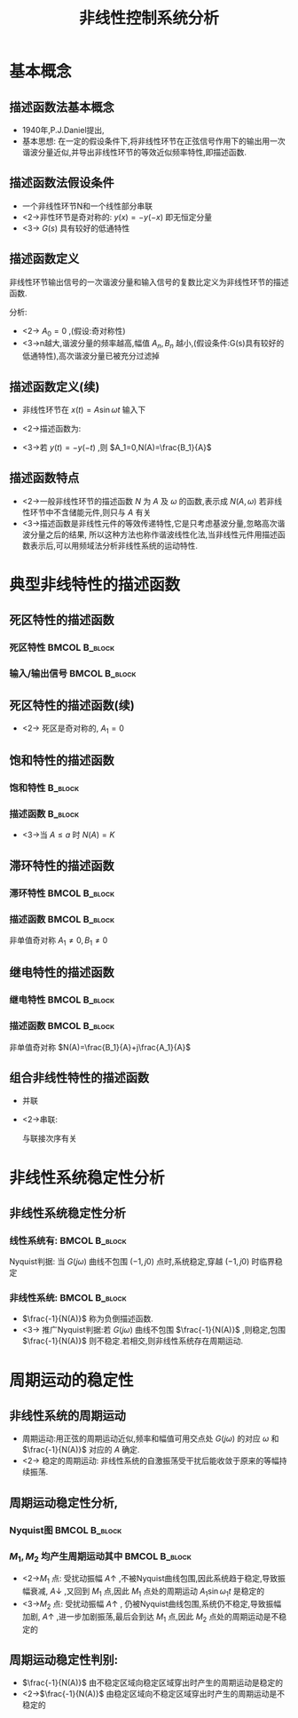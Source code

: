 # #+LaTeX_CLASS:  article
#+LATEX_HEADER: \usepackage{etex}
#+LATEX_HEADER: \usepackage{amsmath}
 # +LATEX_HEADER: \usepackage[usenames]{color}
#+LATEX_HEADER: \usepackage{pstricks}
#+LATEX_HEADER: \usepackage{pgfplots}
#+LATEX_HEADER: \pgfplotsset{compat=1.8}
#+LATEX_HEADER: \usepackage{tikz}
#+LATEX_HEADER: \usepackage[europeanresistors,americaninductors]{circuitikz}
#+LATEX_HEADER: \usepackage{colortbl}
#+LATEX_HEADER: \usepackage{yfonts}
#+LATEX_HEADER: \usetikzlibrary{shapes,arrows}
#+LATEX_HEADER: \usetikzlibrary{positioning}
#+LATEX_HEADER: \usetikzlibrary{arrows,shapes}
#+LATEX_HEADER: \usetikzlibrary{intersections}
#+LATEX_HEADER: \usetikzlibrary{calc,patterns,decorations.pathmorphing,decorations.markings}
#+LATEX_HEADER: \usepackage[BoldFont,SlantFont,CJKchecksingle]{xeCJK}
 # +LATEX_HEADER: \xeCJKsetup{CJKglue=\hspace{0pt plus .08 \baselineskip }}
#+LATEX_HEADER: \setCJKmainfont[BoldFont=Evermore Hei]{Evermore Kai}
#+LATEX_HEADER: \setCJKmonofont{Evermore Kai}

#+LATEX_HEADER: \usepackage{pst-node}
#+LATEX_HEADER: \usepackage{pst-plot}
#+LATEX_HEADER: \psset{unit=5mm}


#+startup: beamer
#+LaTeX_CLASS: beamer
#+LaTeX_CLASS_OPTIONS: [table]
# #+LaTeX_CLASS_OPTIONS: [bigger]
#+latex_header:  \mode<article>{\usepackage{beamerarticle}}
# #+latex_header: \mode<beamer>{\usetheme{JuanLesPins}}
# #+latex_header: \mode<beamer>{\usetheme{Boadilla}}
#+latex_header: \mode<beamer>{\usetheme{Frankfurt}}
#+latex_header: \mode<beamer>{\usecolortheme{dove}}
#+latex_header: \mode<article>{\hypersetup{colorlinks=true,pdfborder={0 0 0}}}
#+latex_header: \mode<beamer>{\AtBeginSection[]{\begin{frame}<beamer>\frametitle{Topic}\tableofcontents[currentsection]\end{frame}}}
#+latex_header: \setbeamercovered{transparent}
#+BEAMER_FRAME_LEVEL: 2
#+COLUMNS: %40ITEM %10BEAMER_env(Env) %9BEAMER_envargs(Env Args) %4BEAMER_col(Col) %10BEAMER_extra(Extra)

#+TITLE:  非线性控制系统分析
#+latex_header: \subtitle{描述函数法}
#+AUTHOR:    
#+EMAIL: 
#+DATE:  
#+DESCRIPTION:
#+KEYWORDS:
#+LANGUAGE:  en
#+OPTIONS:   H:3 num:t toc:t \n:nil @:t ::t |:t ^:t -:t f:t *:t <:t
#+OPTIONS:   TeX:t LaTeX:t skip:nil d:nil todo:t pri:nil tags:not-in-toc
#+INFOJS_OPT: view:nil toc:nil ltoc:t mouse:underline buttons:0 path:http://orgmode.org/org-info.js
#+EXPORT_SELECT_TAGS: export
#+EXPORT_EXCLUDE_TAGS: noexport
#+LINK_UP:   
#+LINK_HOME: 
#+XSLT:








* 基本概念
** 描述函数法基本概念
  * 1940年,P.J.Daniel提出,
  * 基本思想:
     在一定的假设条件下,将非线性环节在正弦信号作用下的输出用一次谐波分量近似,并导出非线性环节的等效近似频率特性,即描述函数.

** 描述函数法假设条件
\begin{tikzpicture}[node distance=2em,auto,>=latex', thick]
%\path[use as bounding box] (-1,0) rectangle (10,-2); 
\path[->] node[] (r) {$r(t)$}; 
\path[->] node[ circle,inner sep=2pt,minimum size=1pt,draw,label=below left:$   $ ,right =of r] (p1) { }; 
\path[->](r) edge node {} (p1) ; 
\path[red] node[draw, right =of p1] (n) {$N$}; 
\path[->] (p1) edge node[midway] {$x(t)$} (n) ; 
\path[blue] node[draw, inner sep=5pt,right =of n] (g) {$G(s)$}; 
\path[->] (n) edge node [midway]{$y(t)$} (g); 
\path[->] node[ right =of g] (o) {$c(t)$}; 
\path[->] (g) edge node {} (o); 
\path[->, draw] (g.east)+(1em,0) -- +(1em,-3em) -| node[very near end] {$-$} (p1); 
\end{tikzpicture} 

  * 一个非线性环节N和一个线性部分串联
  * <2->非性环节是奇对称的:  $y(x)=-y(-x)$  即无恒定分量
  * <3-> $G(s)$ 具有较好的低通特性
** 描述函数定义
非线性环节输出信号的一次谐波分量和输入信号的复数比定义为非线性环节的描述函数.
\begin{eqnarray*}
x(t) & = & A\sin\omega t\\
y(t) &=& A_0+\sum_{n=1}^{\infty}(A_n\cos n\omega t + B_n\sin n\omega t)\\
A_n &=& \frac{1}{\pi}\int_0^{2\pi}y(t)\cos n\omega t d\omega t \\
A_n &=& \frac{1}{\pi}\int_0^{2\pi}y(t)\sin n\omega t d\omega t 
\end{eqnarray*}

分析:
  * <2-> $A_0=0$  ,(假设:奇对称性)
  * <3->n越大,谐波分量的频率越高,幅值  $A_n,B_n$  越小,(假设条件:G(s)具有较好的低通特性),高次谐波分量已被充分过滤掉
** 描述函数定义(续)
 * 非线性环节在  $x(t)=A\sin\omega t$  输入下
     \begin{align*}
      y(t) & \approx  y_1(t) = A_1\cos\omega t+B_1\sin\omega t   = Y_1\sin(\omega t+\phi_1) \\
       Y_1 &= \sqrt{A_1^2+B_1^2}  \qquad \phi_1 = \arctan\frac{A_1}{B_1} \\
     A_1 &= \frac{1}{\pi}\int_0^{2\pi}y(t)\cos \omega t d\omega t  \qquad B_1 = \frac{1}{\pi}\int_0^{2\pi}y(t)\sin \omega t d\omega t 
     \end{align*}
 * <2->描述函数为:
     \begin{align*}
     N(A) & = |N(A)|e^{j\angle N(A)} = \frac{Y_1}{A}e^{j\phi_1} \\
	  &= \frac{\sqrt{A_1^2+B_1^2}}{A}e^{j\arctan\frac{A_1}{B_1}} = \frac{B_1}{A}+j\frac{A_1}{A}
     \end{align*}
 * <3->若  $y(t)=-y(-t)$ ,则  $A_1=0,N(A)=\frac{B_1}{A}$ 
** 描述函数特点
 * <2->一般非线性环节的描述函数  $N$  为  $A$  及  $\omega$  的函数,表示成  $N(A,\omega)$  若非线性环节中不含储能元件,则只与  $A$  有关
 * <3->描述函数是非线性元件的等效传递特性,它是只考虑基波分量,忽略高次谐波分量之后的结果, 所以这种方法也称作谐波线性化法,当非线性元件用描述函数表示后,可以用频域法分析非线性系统的运动特性.
* 典型非线特性的描述函数
** 死区特性的描述函数
*** 死区特性						      :BMCOL:B_block:
     :PROPERTIES:
     :BEAMER_col: 0.35
     :BEAMER_env: block
     :END:
\begin{tikzpicture}[scale=0.6]
%             /
%            /
%   ---------
%  /
% /
\coordinate (o) at (0,0);
\coordinate (ox) at (2.3,0);
\draw[->] (-2.3,0) -- (ox);
\draw[->] (0,-1.3) -- (0,1.3);
\draw (o) node[below left] {$o$};
\draw [blue,thick] plot coordinates {(-2,-1) (-1,0) (0,0) (1,0) (2,1)};
\draw (1,0) node[above] {$\Delta$};
\draw (-1,0) node[above ] {$-\Delta$};
\draw (1.5,0.5) node[above ] {$K$};
\end{tikzpicture}

*** 输入/输出信号					      :BMCOL:B_block:
     :PROPERTIES:
     :BEAMER_col: 0.5
     :BEAMER_env: block
     :BEAMER_envargs: <2->
     :END:
\begin{tikzpicture}[scale=0.6]
\begin{axis}[
%axis x line=middle,axis y line= middle, 
ylabel=$   $ ,xlabel=$   $ ,
ymin=-1,ymax=1,xmin=-0,xmax=7,every axis plot post/.append style={mark=none}]
grid=both,
\addplot[blue,thick]
shell {
octave -q --eval "t=[0:0.1:2*pi]';disp([t,sin(t)]);"
};
\addplot[red,thick]
shell {
octave -q --eval "t=[0:0.1:2*pi]';x=sin(t);disp([t,max(x-0.5,0)+min(x+0.5,0)]);"
};
\legend{$\sin(t)$ , $y(sin(t))$};
\end{axis}
\end{tikzpicture}

** 死区特性的描述函数(续)
\begin{eqnarray*}
y(x) & = &\begin{cases} 
0  &  |x| \leq \Delta \\
K(x-\Delta)  & |x|>\Delta   \end{cases} \\
x &=& A\sin\omega t \\
y(t) &=& \begin{cases} 
0  &  0\leq \omega t \leq \psi_1 \\
K(A\sin\omega t-\Delta)  & \psi_1 < x \leq \frac{\pi}{2}   \end{cases} \\
\psi_1 &=& \arcsin\frac{\Delta}{A}
\end{eqnarray*}
 * <2-> 死区是奇对称的,  $A_1 = 0$
      \begin{eqnarray*}
      B_1 &=& \frac{1}{\pi}\int_0^{2\pi}y(t)\sin\omega t d\omega t 
           =  \frac{4}{\pi}\int_0^{\frac{\pi}{2}}K(A\sin\omega t -\Delta)\sin\omega t d\omega t \\
      N(A)&=&  \frac{B_1}{A} =\frac{2K}{\pi}\left(\frac{\pi}{2}-\arcsin\frac{\Delta}{A}-\frac{\Delta}{A}\sqrt{1-(\frac{\Delta}{A})^2}\right),\qquad A\geq\Delta
      \end{eqnarray*}
** 饱和特性的描述函数
*** 饱和特性							    :B_block:
     :PROPERTIES:
     :BEAMER_env: block
     :END:
\begin{tikzpicture}
%       ------
%      /
%------
\coordinate (o) at (0,0);
\coordinate (ox) at (2.3,0);
\draw[->] (-2.3,0) -- (ox);
\draw[->] (0,-1.3) -- (0,1.3);
\draw (o) node[below right] {$o$};
\draw [blue,thick] plot coordinates {(-2,-1) (-1,-1) (0,0) (1,1) (2,1)};
\draw (1,0) node[below] {$a$};
\draw (-1,0) node[below ] {$-a$};
\draw (0.5,0.5) node[above ] {$K$};
\end{tikzpicture}
*** 描述函数							    :B_block:
     :PROPERTIES:
     :BEAMER_env: block
     :BEAMER_envargs: <2->
     :END:

\begin{eqnarray*}
N(A) &=& \frac{B_1}{A} 
      =   \frac{2K}{\pi}\left(\arcsin\frac{a}{A}+\frac{a}{A}\sqrt{1-(\frac{a}{A})^2}\right) ,\qquad A\geq a 
\end{eqnarray*}
   * <3->当  $A\leq a$  时  $N(A)=K$ 
** 滞环特性的描述函数
*** 滞环特性						      :BMCOL:B_block:
     :PROPERTIES:
     :BEAMER_col: 0.5
     :BEAMER_env: block
     :END:
\begin{tikzpicture}
%       /-/
%      / /
%     /-/
\coordinate (o) at (0,0);
\coordinate (ox) at (2.3,0);
\draw[->] (-2.3,0) -- (ox);
\draw[->] (0,-1.3) -- (0,1.3);
\draw (o) node[below right] {$o$};
\draw [blue,thick] plot coordinates {(-2,-1) (-1,0) (0,1) };
\draw [blue,thick] plot coordinates {(0,-1) (1,0) (2,1) };
\draw [red] plot coordinates {(0.3,-0.7) (1.7,0.7) (-0.3,0.7) (-1.7,-0.7) (0.3,-0.7) };
\draw [red,thick,->] (0.3,-0.7)-- (1,0);
\draw [red,thick,->] (1.7,0.7)--(0,0.7);
\draw [red,thick,->]  (-0.3,0.7)-- (-1,0) ;
\draw [red,thick,->]  (-1.7,-0.7)-- (0,-0.7) ;
\draw (1,0) node[below] {$b$};
\draw (-1,0) node[below ] {$-b$};
\draw (1.5,0.5) node[right ] {$K$};
\end{tikzpicture}
*** 描述函数						      :BMCOL:B_block:
     :PROPERTIES:
     :BEAMER_col: 0.5
     :BEAMER_env: block
     :BEAMER_envargs: <2->
     :END:
非单值奇对称  $A_1\neq 0,B_1\neq 0$ 
** 继电特性的描述函数
*** 继电特性						      :BMCOL:B_block:
     :PROPERTIES:
     :BEAMER_col: 0.5
     :BEAMER_env: block
     :END:
\begin{tikzpicture}
%          --------
%          | |
%     -------- 
%     | |
%   -----
\coordinate (o) at (0,0);
\coordinate (ox) at (2.3,0);
\draw[->] (-2.3,0) -- (ox);
\draw[->] (0,-1.3) -- (0,1.3);
\draw (o) node[above left] {$o$};
\draw [red,thick] plot coordinates {(-2,-1) (-0.5,-1) };
\draw [red,thick] plot coordinates {(0.5,1) (2,1) };
\draw [red,thick] plot coordinates {(-1,0) (1,0) };
\draw [red,thick,->] (-1,0)-- (-1,-1);
\draw [red,thick,->]  (-0.5,-1)-- (-0.5,0) ;
\draw [red,thick,->] (0.5,1)--(0.5,0);
\draw [red,thick,->]  (1,0)-- (1,1) ;
\draw (1,0) node[below] {$h$};
\draw (0.5,0) node[below ] {$mh$};
\end{tikzpicture}

*** 描述函数						      :BMCOL:B_block:
     :PROPERTIES:
     :BEAMER_col: 0.5
     :BEAMER_env: block
     :BEAMER_envargs: <2->
     :END:
非单值奇对称     $N(A)=\frac{B_1}{A}+j\frac{A_1}{A}$ 
** 组合非线性特性的描述函数
  * 并联
     \begin{eqnarray*}
     y_1 & = & N_1(x)\\
     y_2 &=& N_2(x) \\
     y &=& y_1+y_2 \\
       &=& N_1(x)+N_2(x)
     \end{eqnarray*}
  * <2->串联:

     与联接次序有关

* 非线性系统稳定性分析
** 非线性系统稳定性分析
*** 线性系统有:						      :BMCOL:B_block:
    :PROPERTIES:
    :BEAMER_col: 0.45
    :BEAMER_env: block
    :END:
     \begin{eqnarray*}
     \Phi(s) &=& \frac{G(s)}{1+G(s)} \\
     1+G(s) &=& 0 \\
     G(s) &=& -1+j0 \\
     G(j\omega) &=& -1+j0
     \end{eqnarray*}
     Nyquist判据: 当  $G(j\omega)$ 曲线不包围 $(-1,j0)$ 点时,系统稳定,穿越 $(-1,j0)$ 时临界稳定
*** 非线性系统:						      :BMCOL:B_block:
    :PROPERTIES:
    :BEAMER_col: 0.55
    :BEAMER_env: block
    :BEAMER_envargs: <2->
    :END:
     \begin{eqnarray*}
     \Phi(j\omega) &=& \frac{N(A)G(j\omega)}{1+N(A)G(j\omega)} \\
     1+N(A)G(j\omega) &=& 0 \\
     G(s) &=& \frac{-1}{N(A)} 
     \end{eqnarray*}
    *  $\frac{-1}{N(A)}$ 称为负倒描述函数.
    * <3-> 推广Nyquist判据:若  $G(j\omega)$  曲线不包围  $\frac{-1}{N(A)}$ ,则稳定,包围  $\frac{-1}{N(A)}$  则不稳定.若相交,则非线性系统存在周期运动.
* 周期运动的稳定性
** 非线性系统的周期运动
 * 周期运动:用正弦的周期运动近似,频率和幅值可用交点处  $G(j\omega)$ 的对应  $\omega$  和  $\frac{-1}{N(A)}$  对应的  $A$  确定.
 * <2-> 稳定的周期运动: 非线性系统的自激振荡受干扰后能收敛于原来的等幅持续振荡.
** 周期运动稳定性分析,
*** Nyquist图						      :BMCOL:B_block:
     :PROPERTIES:
     :BEAMER_col: 0.5
     :BEAMER_env: block
     :END:
\begin{tikzpicture}
\coordinate (o) at (0,0);
\coordinate (ox) at (0.5,0);
\draw[->] (-3.5,0) -- (ox);
\draw[->] (0,-3) -- (0,1);
\draw (o) node[below left] {$o$};
\draw [blue,smooth,thick] plot coordinates {(-3,-3) (-2.7,-2.5) (-2,-0.7) (-1,0.5) (0,0)};
\draw [red,smooth,thick] plot coordinates {(-3.5,-3) (-2.7,-2.5) (-2,-1.5) (-2,-0.7) (-3,-0.2)};
\draw[->,red,thick] (-3,-0.2)--(-3.1,-0.17);
\draw (-2,-0.7) node[right] {$M_1$};
\draw (-2.7,-2.5) node[above left] {$M_2$};
\end{tikzpicture}

*** $M_1,M_2$  均产生周期运动其中			      :BMCOL:B_block:
    :PROPERTIES:
    :BEAMER_col: 0.5
    :BEAMER_env: block
    :BEAMER_envargs: <2->
    :END:
 *  <2->$M_1$  点: 受扰动振幅  $A\uparrow$  ,不被Nyquist曲线包围,因此系统趋于稳定,导致振幅衰减, $A\downarrow$ ,又回到  $M_1$  点,因此  $M_1$  点处的周期运动  $A_1\sin\omega_1 t$  是稳定的
 *  <3->$M_2$  点: 受扰动振幅  $A\uparrow$  , 仍被Nyquist曲线包围,系统仍不稳定,导致振幅加剧, $A\uparrow$ ,进一步加剧振荡,最后会到达  $M_1$  点,因此  $M_2$  点处的周期运动是不稳定的

** 周期运动稳定性判别:
 *  $\frac{-1}{N(A)}$  由不稳定区域向稳定区域穿出时产生的周期运动是稳定的
 *  <2->$\frac{-1}{N(A)}$  由稳定区域向不稳定区域穿出时产生的周期运动是不稳定的
